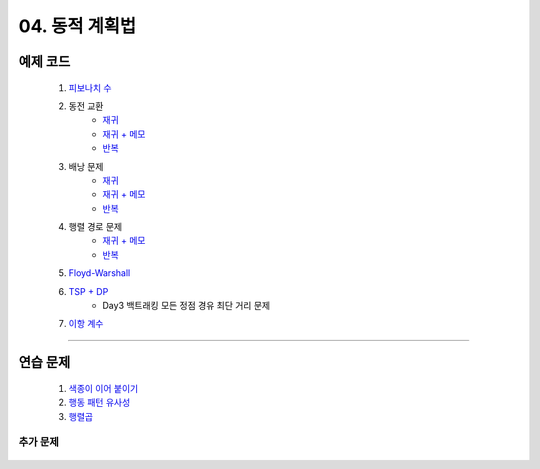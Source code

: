 ﻿========================================
04. 동적 계획법
========================================

예제 코드
========================================

    #. `피보나치 수 <https://github.com/algocoding/lecture/blob/master/dp/src/FibonacciDemo.java>`_

    #. 동전 교환
        - `재귀  <https://github.com/algocoding/lecture/blob/master/dp/src/CoinChangeRecur.java>`_
        - `재귀 + 메모  <https://github.com/algocoding/lecture/blob/master/dp/src/CoinChangeRecurMemo.java>`_
        - `반복  <https://github.com/algocoding/lecture/blob/master/dp/src/CoinChangeIter.java>`_
        
    #. 배낭 문제 
        - `재귀 <https://github.com/algocoding/lecture/blob/master/dp/src/KnapsackRecur.java>`_
        - `재귀 + 메모 <https://github.com/algocoding/lecture/blob/master/dp/src/KnapsackRecurMemo.java>`_
        - `반복 <https://github.com/algocoding/lecture/blob/master/dp/src/KnapsackIter.java>`_
        
    #. 행렬 경로 문제    
        - `재귀 + 메모  <https://github.com/algocoding/lecture/blob/master/dp/src/MatrixPathRecurMemo.java>`_
        - `반복 <https://github.com/algocoding/lecture/blob/master/dp/src/MatrixPathIter.java>`_
        
    #. `Floyd-Warshall <https://github.com/algocoding/lecture/blob/master/dp/src/FloydWarshallDemo.java>`_
        
    #. `TSP + DP <https://github.com/algocoding/lecture/blob/master/dp/src/TSPDPDemo.java>`_
        - Day3 백트래킹 모든 정점 경유 최단 거리 문제
    
    #. `이항 계수 <https://github.com/algocoding/lecture/blob/master/dp/src/BinomialDemo.java>`_
    
    
----------

연습 문제 
========================================
    
    #. `색종이 이어 붙이기 <https://github.com/JongYunJung/algobooks/blob/master/dp/src/Day4_1Paper.java>`_
    
    #. `행동 패턴 유사성 <https://github.com/JongYunJung/algobooks/blob/master/dp/src/Day4_2LCS.java>`_
    
    #. `행렬곱 <https://github.com/JongYunJung/algobooks/blob/master/dp/src/Day4_3Matrix.java>`_

추가 문제
-------------------

    .. toctree::   
       :maxdepth: 1  
       :titlesonly:   
       
       practice        
    


